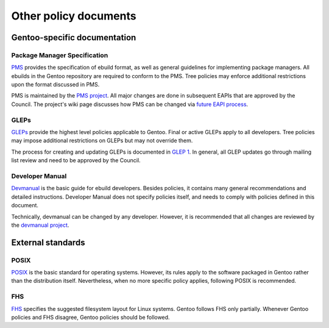 Other policy documents
======================

Gentoo-specific documentation
-----------------------------

Package Manager Specification
~~~~~~~~~~~~~~~~~~~~~~~~~~~~~
PMS_ provides the specification of ebuild format, as well as general
guidelines for implementing package managers.  All ebuilds in the Gentoo
repository are required to conform to the PMS.  Tree policies may
enforce additional restrictions upon the format discussed in PMS.

PMS is maintained by the `PMS project`_.  All major changes are done
in subsequent EAPIs that are approved by the Council.  The project's
wiki page discusses how PMS can be changed via `future EAPI process`_.

GLEPs
~~~~~
GLEPs_ provide the highest level policies applicable to Gentoo.  Final
or active GLEPs apply to all developers.  Tree policies may impose
additional restrictions on GLEPs but may not override them.

The process for creating and updating GLEPs is documented in `GLEP 1`_.
In general, all GLEP updates go through mailing list review and need
to be approved by the Council.

Developer Manual
~~~~~~~~~~~~~~~~
Devmanual_ is the basic guide for ebuild developers.  Besides policies,
it contains many general recommendations and detailed instructions.
Developer Manual does not specify policies itself, and needs to comply
with policies defined in this document.

Technically, devmanual can be changed by any developer.  However, it is
recommended that all changes are reviewed by the `devmanual project`_.


External standards
------------------

POSIX
~~~~~
POSIX_ is the basic standard for operating systems.  However, its rules
apply to the software packaged in Gentoo rather than the distribution
itself.  Nevertheless, when no more specific policy applies, following
POSIX is recommended.


FHS
~~~
FHS_ specifies the suggested filesystem layout for Linux systems.
Gentoo follows FHS only partially.  Whenever Gentoo policies and FHS
disagree, Gentoo policies should be followed.


.. _PMS: https://projects.gentoo.org/pms/latest/pms.html
.. _PMS project: https://wiki.gentoo.org/wiki/Project:PMS
.. _future EAPI process: https://wiki.gentoo.org/wiki/Project:Package_Manager_Specification/Future_EAPI_process
.. _GLEPs: https://www.gentoo.org/glep/
.. _GLEP 1: https://www.gentoo.org/glep/glep-0001.html
.. _devmanual: https://devmanual.gentoo.org/
.. _devmanual project: https://wiki.gentoo.org/wiki/Project:Devmanual
.. _POSIX: http://get.posixcertified.ieee.org/
.. _FHS: https://refspecs.linuxfoundation.org/fhs.shtml
